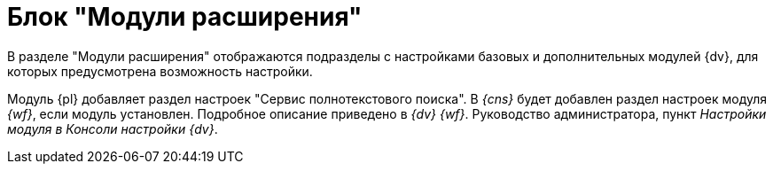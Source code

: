 = Блок "Модули расширения"

В разделе "Модули расширения" отображаются подразделы с настройками базовых и дополнительных модулей {dv}, для которых предусмотрена возможность настройки.

Модуль {pl} добавляет раздел настроек "Сервис полнотекстового поиска". В _{cns}_ будет добавлен раздел настроек модуля _{wf}_, если модуль установлен. Подробное описание приведено в _{dv} {wf}_. Руководство администратора, пункт _Настройки модуля в Консоли настройки {dv}_.
